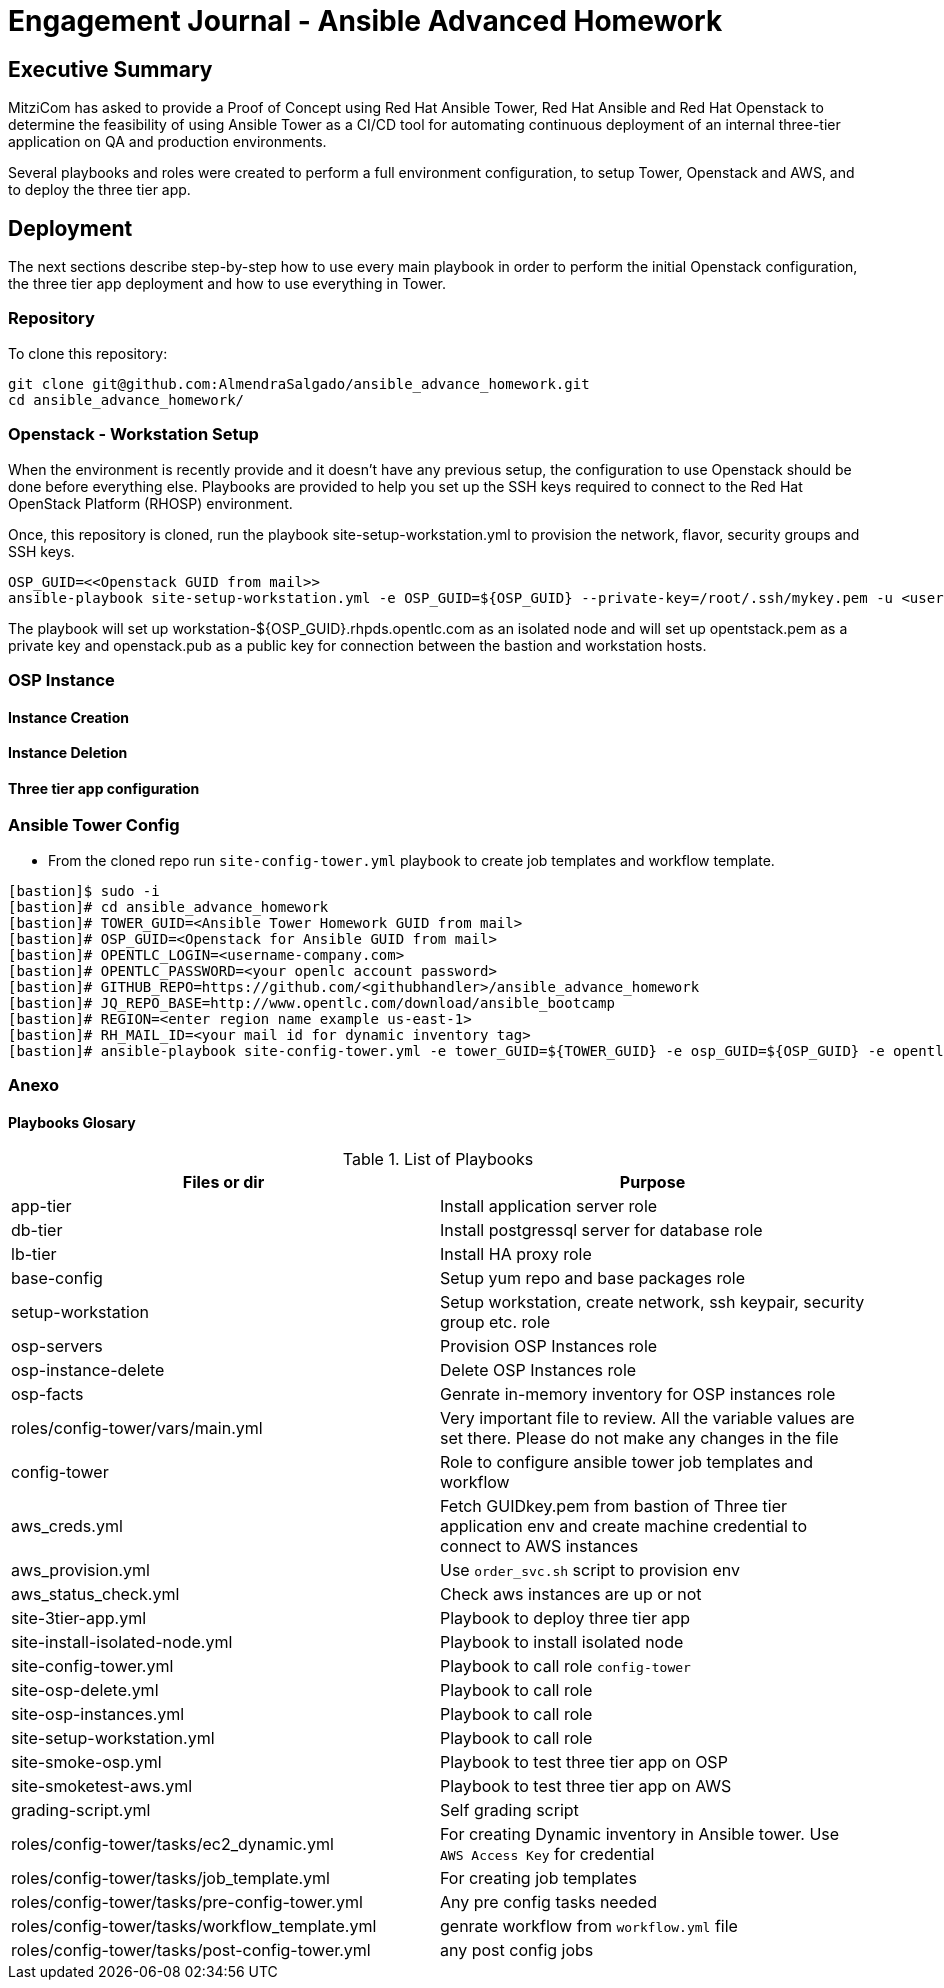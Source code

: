 = Engagement Journal - Ansible Advanced Homework

== Executive Summary

MitziCom has asked to provide a Proof of Concept using Red Hat Ansible Tower, Red Hat Ansible and Red Hat Openstack to determine the feasibility of using Ansible Tower
as a CI/CD tool for automating continuous deployment of an internal three-tier application on QA and production environments.

Several playbooks and roles were created to perform a full environment configuration, to setup Tower, Openstack and AWS, and to deploy the three tier app.

== Deployment

The next sections describe step-by-step how to use every main playbook in order to perform the initial Openstack configuration, the three tier app deployment and
how to use everything in Tower.

=== Repository

To clone this repository:

[source,bash]
----
git clone git@github.com:AlmendraSalgado/ansible_advance_homework.git
cd ansible_advance_homework/
----

=== Openstack - Workstation Setup

When the environment is recently provide and it doesn't have any previous setup, the configuration to use Openstack should be done before everything else. Playbooks are
provided to help you set up the SSH keys required to connect to the Red Hat OpenStack Platform (RHOSP) environment.

Once, this repository is cloned, run the playbook site-setup-workstation.yml to provision the network, flavor, security groups and SSH keys.

[source,bash]
----
OSP_GUID=<<Openstack GUID from mail>>
ansible-playbook site-setup-workstation.yml -e OSP_GUID=${OSP_GUID} --private-key=/root/.ssh/mykey.pem -u <username-company.com>
----

The playbook will set up workstation-${OSP_GUID}.rhpds.opentlc.com as an isolated node and will set up opentstack.pem as a private key and openstack.pub as a public key
for connection between the bastion and workstation hosts.

=== OSP Instance

==== Instance Creation

==== Instance Deletion

==== Three tier app configuration




=== Ansible Tower Config

* From the cloned repo run `site-config-tower.yml` playbook to create job templates and workflow template.

[source,text]
----
[bastion]$ sudo -i
[bastion]# cd ansible_advance_homework
[bastion]# TOWER_GUID=<Ansible Tower Homework GUID from mail>
[bastion]# OSP_GUID=<Openstack for Ansible GUID from mail>
[bastion]# OPENTLC_LOGIN=<username-company.com>
[bastion]# OPENTLC_PASSWORD=<your openlc account password>
[bastion]# GITHUB_REPO=https://github.com/<githubhandler>/ansible_advance_homework
[bastion]# JQ_REPO_BASE=http://www.opentlc.com/download/ansible_bootcamp
[bastion]# REGION=<enter region name example us-east-1>
[bastion]# RH_MAIL_ID=<your mail id for dynamic inventory tag>
[bastion]# ansible-playbook site-config-tower.yml -e tower_GUID=${TOWER_GUID} -e osp_GUID=${OSP_GUID} -e opentlc_login=${OPENTLC_LOGIN} -e path_to_opentlc_key=/root/.ssh/mykey.pem -e param_repo_base=${JQ_REPO_BASE} -e opentlc_password=${OPENTLC_PASSWORD} -e REGION_NAME=${REGION} -e EMAIL=${RH_MAIL_ID} -e github_repo=${GITHUB_REPO}
----

=== Anexo

==== Playbooks Glosary

.List of Playbooks
[%header,cols=2*]
|===
| Files or dir | Purpose
| app-tier | Install application server role
| db-tier  | Install postgressql server for database role
| lb-tier  | Install HA proxy role
| base-config | Setup yum repo and base packages role
| setup-workstation | Setup workstation, create network, ssh keypair, security group etc. role
| osp-servers | Provision OSP Instances role
| osp-instance-delete | Delete OSP Instances role
| osp-facts | Genrate in-memory inventory for OSP instances role
| roles/config-tower/vars/main.yml | Very important file to review. All the variable values are set there. Please do not make any changes in the file
| config-tower | Role to configure ansible tower job templates and workflow
| aws_creds.yml | Fetch GUIDkey.pem from bastion of Three tier application env and create machine credential to connect to AWS instances
| aws_provision.yml | Use `order_svc.sh` script to provision env
| aws_status_check.yml | Check aws instances are up or not
| site-3tier-app.yml | Playbook to deploy three tier app
| site-install-isolated-node.yml | Playbook to install isolated node
| site-config-tower.yml | Playbook to call role `config-tower`
| site-osp-delete.yml | Playbook to call role
| site-osp-instances.yml | Playbook to call role
| site-setup-workstation.yml | Playbook to call role
| site-smoke-osp.yml | Playbook to test three tier app on OSP
| site-smoketest-aws.yml | Playbook to test three tier app on AWS
| grading-script.yml | Self grading script
| roles/config-tower/tasks/ec2_dynamic.yml | For creating Dynamic inventory in Ansible tower. Use `AWS Access Key` for credential
| roles/config-tower/tasks/job_template.yml | For creating job templates
| roles/config-tower/tasks/pre-config-tower.yml | Any pre config tasks needed
| roles/config-tower/tasks/workflow_template.yml | genrate workflow from `workflow.yml` file
| roles/config-tower/tasks/post-config-tower.yml | any post config jobs
|===
